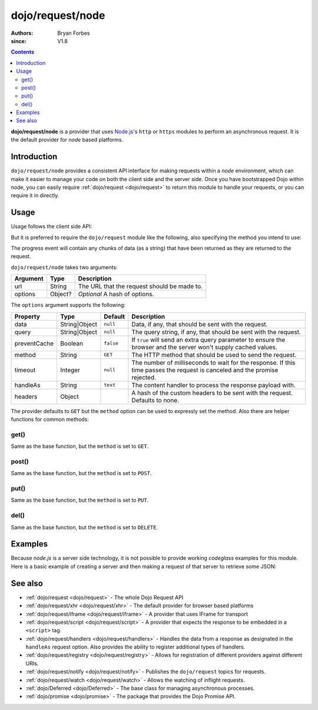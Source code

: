 .. _dojo/request/node:

=================
dojo/request/node
=================

:authors: Bryan Forbes
:since: V1.8

.. contents ::
    :depth: 2

**dojo/request/node** is a provider that uses `Node.js <http://nodejs.org/>`_\'s ``http`` or ``https`` modules to
perform an asynchronous request. It is the default provider for *node* based platforms.

Introduction
============

``dojo/request/node`` provides a consistent API interface for making requests within a *node* environment, which
can make it easier to manage your code on both the client side and the server side. Once you have bootstrapped
Dojo within node, you can easily require :ref:`dojo/request <dojo/request>` to return this module to handle your
requests, or you can require it in directly.

Usage
=====

Usage follows the client side API:

.. js ::

  require(["dojo/request/node"], function(nodeRequest){
    nodeRequest("http://localhost/example.json", {
      handleAs: "json"
    }).then(function(data){
      // Do something with the handled data
    }, function(err){
      // Handle the error condition
    }, function(evt){
      // Handle a progress event from the request
    });
  });

But it is preferred to require the ``dojo/request`` module like the following, also specifying the method you
intend to use:

.. js ::

  require(["dojo/request"], function(request){
    request.get("http://localhost/example.json", {
      handleAs: "json"
    }).then(function(data){
      // Do something with the handled data
    }, function(err){
      // Handle the error condition
    }, function(evt){
      // Handle a progress event from the request
    });
  });

The progress event will contain any chunks of data (as a string) that have been returned as they are returned to
the request.

``dojo/request/node`` takes two arguments:

======== ======= ===========================================
Argument Type    Description
======== ======= ===========================================
url      String  The URL that the request should be made to.
options  Object? *Optional* A hash of options.
======== ======= ===========================================

The ``options`` argument supports the following:

============ ============= ========= ==============================================================================
Property     Type          Default   Description
============ ============= ========= ==============================================================================
data         String|Object ``null``  Data, if any, that should be sent with the request.
query        String|Object ``null``  The query string, if any, that should be sent with the request.
preventCache Boolean       ``false`` If ``true`` will send an extra query parameter to ensure the browser and the
                                     server won't supply cached values.
method       String        ``GET``   The HTTP method that should be used to send the request.
timeout      Integer       ``null``  The number of milliseconds to wait for the response. If this time passes the
                                     request is canceled and the promise rejected.
handleAs     String        ``text``  The content handler to process the response payload with.
headers      Object                  A hash of the custom headers to be sent with the request.  Defaults to none.
============ ============= ========= ==============================================================================

The provider defaults to ``GET`` but the ``method`` option can be used to expressly set the method. Also there are
helper functions for common methods:

get()
-----

Same as the base function, but the ``method`` is set to ``GET``.

post()
------

Same as the base function, but the ``method`` is set to ``POST``.

put()
-----

Same as the base function, but the ``method`` is set to ``PUT``.

del()
-----

Same as the base function, but the ``method`` is set to ``DELETE``.

Examples
========

Because *node.js* is a server side technology, it is not possible to provide working *codeglass* examples for this
module. Here is a basic example of creating a server and then making a request of that server to retrieve some JSON:

.. js ::

  require(['require', 'dojo/request'], function(require, request){
    var http = require.nodeRequire('http'),
      timeout;

    var server = http.createServer(function(request, response){
      var body = '{ "foo": "bar" }';
      response.writeHead(200, {
        'Content-Length': body.length,
        'Content-Type': 'application/json'
      });
      response.write(body);
      response.end();
    });

    server.on('close', function(){
      if(timeout){ clearTimeout(timeout); }
    });

    server.on('listening', function(){
      request.get('http://localhost:8124', {
        handleAs: 'json',
        headers: { 'Range': '1-2' },
        timeout: 1000
      }).then(function(data){
        console.log(data);
        server.close();
      }, function(err){
        console.log(err);
        server.close();
      });
    });

    server.listen(8124);
  });

See also
========

* :ref:`dojo/request <dojo/request>` - The whole Dojo Request API

* :ref:`dojo/request/xhr <dojo/request/xhr>` - The default provider for browser based platforms

* :ref:`dojo/request/iframe <dojo/request/iframe>` - A provider that uses IFrame for transport

* :ref:`dojo/request/script <dojo/request/script>` - A provider that expects the response to be embedded in a
  ``<script>`` tag.

* :ref:`dojo/request/handlers <dojo/request/handlers>` - Handles the data from a response as designated in the
  ``handleAs`` request option. Also provides the ability to register additional types of handlers.

* :ref:`dojo/request/registry <dojo/request/registry>` - Allows for registration of different providers against
  different URIs.

* :ref:`dojo/request/notify <dojo/request/notify>` - Publishes the ``dojo/request`` topics for requests.

* :ref:`dojo/request/watch <dojo/request/watch>` - Allows the watching of inflight requests.

* :ref:`dojo/Deferred <dojo/Deferred>` - The base class for managing asynchronous processes.

* :ref:`dojo/promise <dojo/promise>` - The package that provides the Dojo Promise API.
